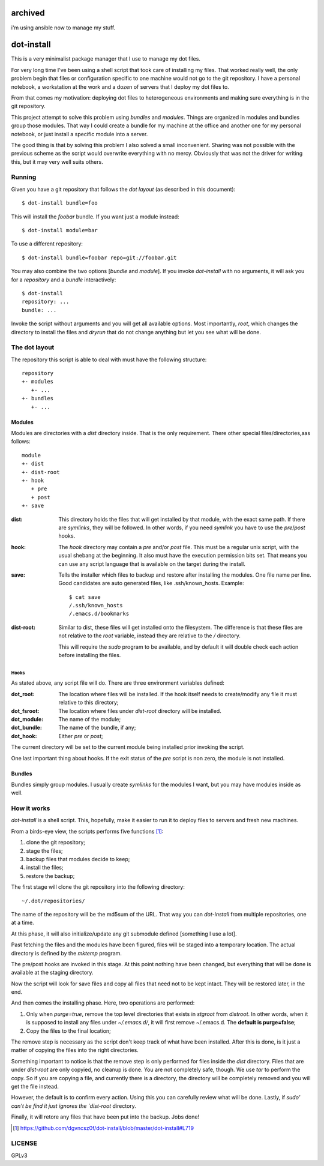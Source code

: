 ========
archived
========

i'm using ansible now to manage my stuff.

=============
 dot-install
=============

This is a very minimalist package manager that I use to manage my dot
files.

For very long time I've been using a shell script that took care of
installing my files. That worked really well, the only problem begin
that files or configuration specific to one machine would not go to
the git repository. I have a personal notebook, a workstation at the
work and a dozen of servers that I deploy my dot files to.

From that comes my motivation: deploying dot files to heterogeneous
environments and making sure everything is in the git repository.

This project attempt to solve this problem using *bundles* and
*modules*. Things are organized in modules and bundles group those
modules. That way I could create a bundle for my machine at the office
and another one for my personal notebook, or just install a specific
module into a server.

The good thing is that by solving this problem I also solved a small
inconvenient. Sharing was not possible with the previous scheme as the
script would overwrite everything with no mercy. Obviously that was
not the driver for writing this, but it may very well suits others.

Running
=======

Given you have a git repository that follows the *dot layout* (as
described in this document)::

  $ dot-install bundle=foo

This will install the *foobar* bundle. If you want just a module
instead::

  $ dot-install module=bar

To use a different repository::

  $ dot-install bundle=foobar repo=git://foobar.git

You may also combine the two options [*bundle* and *module*]. If you
invoke `dot-install` with no arguments, it will ask you for
a *repository* and a *bundle* interactively::

  $ dot-install
  repository: ...
  bundle: ...

Invoke the script without arguments and you will get all available
options. Most importantly, `root`, which changes the directory to
install the files and `dryrun` that do not change anything but let you
see what will be done.

The dot layout
==============

The repository this script is able to deal with must have the
following structure::

   repository
   +- modules
      +- ...
   +- bundles
      +- ...

Modules
-------

Modules are directories with a `dist` directory inside. That is the
only requirement. There other special files/directories,aas follows::

  module
  +- dist
  +- dist-root
  +- hook
     + pre
     + post
  +- save

:dist: This directory holds the files that will get installed by that
       module, with the exact same path. If there are *symlinks*, they
       will be followed. In other words, if you need *symlink* you
       have to use the `pre`/`post` hooks.

:hook: The `hook` directory may contain a `pre` and/or `post`
       file. This must be a regular unix script, with the usual
       shebang at the beginning. It also must have the execution
       permission bits set. That means you can use any script language
       that is available on the target during the install.

:save: Tells the installer which files to backup and restore after
       installing the modules. One file name per line. Good candidates
       are auto generated files, like .ssh/known_hosts. Example::

         $ cat save
         /.ssh/known_hosts
         /.emacs.d/bookmarks

:dist-root: Similar to dist, these files will get installed onto the
            filesystem. The difference is that these files are not
            relative to the `root` variable, instead they are relative
            to the `/` directory.

            This will require the `sudo` program to be available, and
            by default it will double check each action before
            installing the files.

Hooks
~~~~~

As stated above, any script file will do. There are three environment
variables defined:

:dot_root: The location where files will be installed. If the hook
           itself needs to create/modify any file it must relative to
           this directory;

:dot_fsroot: The location where files under `dist-root` directory will
             be installed.

:dot_module: The name of the module;

:dot_bundle: The name of the bundle, if any;

:dot_hook: Either `pre` or `post`;

The current directory will be set to the current module being
installed prior invoking the script.

One last important thing about hooks. If the exit status of the *pre*
script is non zero, the module is not installed.

Bundles
-------

Bundles simply group modules. I usually create *symlinks* for the
modules I want, but you may have modules inside as well.

How it works
============

`dot-install` is a shell script. This, hopefully, make it easier to
run it to deploy files to servers and fresh new machines.

From a birds-eye view, the scripts performs five functions [#]_:

1. clone the git repository;

2. stage the files;

3. backup files that modules decide to keep;

4. install the files;

5. restore the backup;

The first stage will clone the git repository into the following
directory::

  ~/.dot/repositories/

The name of the repository will be the md5sum of the URL. That way you
can `dot-install` from multiple repositories, one at a time.

At this phase, it will also initialize/update any git submodule
defined [something I use a lot].

Past fetching the files and the modules have been figured, files will
be staged into a temporary location. The actual directory is defined
by the `mktemp` program.

The pre/post hooks are invoked in this stage. At this point nothing
have been changed, but everything that will be done is available at
the staging directory.

Now the script will look for save files and copy all files that need
not to be kept intact. They will be restored later, in the end.

And then comes the installing phase. Here, two operations are
performed:

1. Only when *purge=true*, remove the top level directories that
   exists in *stgroot* from *distroot*. In other words, when it is
   supposed to install any files under *~/.emacs.d/*, it will first
   remove ~/.emacs.d. The **default is purge=false**;

2. Copy the files to the final location;

The remove step is necessary as the script don't keep track of what
have been installed. After this is done, is it just a matter of
copying the files into the right directories.

Something important to notice is that the remove step is only
performed for files inside the `dist` directory. Files that are under
`dist-root` are only copyied, no cleanup is done. You are not
completely safe, though. We use `tar` to perform the copy. So if you
are copying a file, and currently there is a directory, the directory
will be completely removed and you will get the file instead.

However, the default is to confirm every action. Using this you can
carefully review what will be done. Lastly, if `sudo' can't be find it
just ignores the `dist-root` directory.

Finally, it will retore any files that have been put into the
backup. Jobs done!

.. [#] https://github.com/dgvncsz0f/dot-install/blob/master/dot-install#L719

LICENSE
=======

GPLv3
